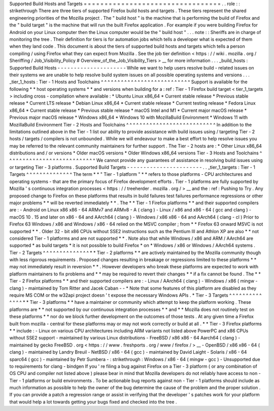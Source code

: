 Supported
Build
Hosts
and
Targets
=
=
=
=
=
=
=
=
=
=
=
=
=
=
=
=
=
=
=
=
=
=
=
=
=
=
=
=
=
=
=
=
=
.
.
role
:
:
strikethrough
There
are
three
tiers
of
supported
Firefox
build
hosts
and
targets
.
These
tiers
represent
the
shared
engineering
priorities
of
the
Mozilla
project
.
The
"
build
host
"
is
the
machine
that
is
performing
the
build
of
Firefox
and
the
"
build
target
"
is
the
machine
that
will
run
the
built
Firefox
application
.
For
example
if
you
were
building
Firefox
for
Android
on
your
Linux
computer
then
the
Linux
computer
would
be
the
"
build
host
"
.
.
.
note
:
:
Sheriffs
are
in
charge
of
monitoring
the
tree
.
Their
definition
for
tiers
is
for
automation
jobs
which
tells
a
developer
what
is
expected
of
them
when
they
land
code
.
This
document
is
about
the
tiers
of
supported
build
hosts
and
targets
which
tells
a
person
compiling
/
using
Firefox
what
they
can
expect
from
Mozilla
.
See
the
job
tier
definition
<
https
:
/
/
wiki
.
mozilla
.
org
/
Sheriffing
/
Job_Visibility_Policy
#
Overview_of_the_Job_Visibility_Tiers
>
__
for
more
information
.
.
.
_build_hosts
:
Supported
Build
Hosts
-
-
-
-
-
-
-
-
-
-
-
-
-
-
-
-
-
-
-
-
-
While
we
want
to
help
users
resolve
build
-
related
issues
on
their
systems
we
are
unable
to
help
resolve
build
system
issues
on
all
possible
operating
systems
and
versions
.
.
.
_tier_1_hosts
:
Tier
-
1
Hosts
and
Toolchains
^
^
^
^
^
^
^
^
^
^
^
^
^
^
^
^
^
^
^
^
^
^
^
^
^
^
^
Support
is
available
for
the
following
*
*
host
operating
systems
*
*
and
versions
when
building
for
a
:
ref
:
Tier
-
1
Firefox
build
target
<
tier_1_targets
>
including
cross
-
compilation
where
available
:
*
Ubuntu
Linux
x86_64
*
Current
stable
release
*
Previous
stable
release
*
Current
LTS
release
*
Debian
Linux
x86_64
*
Current
stable
release
*
Current
testing
release
*
Fedora
Linux
x86_64
*
Current
stable
release
*
Previous
stable
release
*
macOS
Intel
and
M1
*
Current
major
macOS
release
*
Previous
major
macOS
release
*
Windows
x86_64
*
Windows
10
with
MozillaBuild
Environment
*
Windows
11
with
MozillaBuild
Environment
Tier
-
2
Hosts
and
Toolchains
^
^
^
^
^
^
^
^
^
^
^
^
^
^
^
^
^
^
^
^
^
^
^
^
^
^
^
In
addition
to
the
limitations
outlined
above
in
the
Tier
-
1
list
our
ability
to
provide
assistance
with
build
issues
using
/
targeting
Tier
-
2
hosts
/
targets
/
compilers
is
not
unbounded
.
While
we
will
endeavour
to
make
a
best
effort
to
help
resolve
issues
you
may
be
referred
to
the
relevant
community
maintainers
for
further
support
.
The
Tier
-
2
hosts
are
:
*
Other
Linux
x86_64
distributions
and
/
or
versions
*
Older
macOS
versions
*
Older
Windows
x86_64
versions
Tier
-
3
Hosts
and
Toolchains
^
^
^
^
^
^
^
^
^
^
^
^
^
^
^
^
^
^
^
^
^
^
^
^
^
^
^
We
cannot
provide
any
guarantees
of
assistance
in
resolving
build
issues
using
or
targeting
Tier
-
3
platforms
.
Supported
Build
Targets
-
-
-
-
-
-
-
-
-
-
-
-
-
-
-
-
-
-
-
-
-
-
-
.
.
_tier_1_targets
:
Tier
-
1
Targets
^
^
^
^
^
^
^
^
^
^
^
^
^
^
The
term
*
*
"
Tier
-
1
platform
"
*
*
refers
to
those
platforms
-
CPU
architectures
and
operating
systems
-
that
are
the
primary
focus
of
Firefox
development
efforts
.
Tier
-
1
platforms
are
fully
supported
by
Mozilla
'
s
continuous
integration
processes
<
https
:
/
/
treeherder
.
mozilla
.
org
/
>
__
and
the
:
ref
:
Pushing
to
Try
.
Any
proposed
change
to
Firefox
on
these
platforms
that
results
in
build
failures
test
failures
performance
regressions
or
other
major
problems
*
*
will
be
reverted
immediately
*
*
.
The
*
*
Tier
-
1
Firefox
platforms
*
*
and
their
supported
compilers
are
:
-
Android
on
Linux
x86
x86
-
64
ARMv7
and
ARMv8
-
A
(
clang
)
-
Linux
/
x86
and
x86
-
64
(
gcc
and
clang
)
-
macOS
10
.
15
and
later
on
x86
-
64
and
AArch64
(
clang
)
-
Windows
/
x86
x86
-
64
and
AArch64
(
clang
-
cl
)
Prior
to
Firefox
63
Windows
/
x86
and
Windows
/
x86
-
64
relied
on
the
MSVC
compiler
;
from
*
*
Firefox
63
onward
MSVC
is
not
supported
*
*
.
Older
32
-
bit
x86
CPUs
without
SSE2
instructions
such
as
the
Pentium
III
and
Athlon
XP
are
also
*
*
not
considered
Tier
-
1
platforms
and
are
not
supported
*
*
.
Note
also
that
while
Windows
/
x86
and
ARM
/
AArch64
are
supported
*
as
build
targets
*
it
is
not
possible
to
build
Firefox
*
on
*
Windows
/
x86
or
Windows
/
AArch64
systems
.
Tier
-
2
Targets
^
^
^
^
^
^
^
^
^
^
^
^
^
^
*
*
Tier
-
2
platforms
*
*
are
actively
maintained
by
the
Mozilla
community
though
with
less
rigorous
requirements
.
Proposed
changes
resulting
in
breakage
or
regressions
limited
to
these
platforms
*
*
may
not
immediately
result
in
reversion
*
*
.
However
developers
who
break
these
platforms
are
expected
to
work
with
platform
maintainers
to
fix
problems
and
*
*
may
be
required
to
revert
their
changes
*
*
if
a
fix
cannot
be
found
.
The
*
*
Tier
-
2
Firefox
platforms
*
*
and
their
supported
compilers
are
:
-
Linux
/
AArch64
(
clang
)
-
Windows
/
x86
(
mingw
-
clang
)
-
maintained
by
Tom
Ritter
and
Jacek
Caban
-
-
*
Note
that
some
features
of
this
platform
are
disabled
as
they
require
MS
COM
or
the
w32api
project
doesn
'
t
expose
the
necessary
Windows
APIs
.
*
Tier
-
3
Targets
^
^
^
^
^
^
^
^
^
^
^
^
^
^
*
*
Tier
-
3
platforms
*
*
have
a
maintainer
or
community
which
attempt
to
keep
the
platform
working
.
These
platforms
are
*
*
not
supported
by
our
continuous
integration
processes
*
*
and
*
*
Mozilla
does
not
routinely
test
on
these
platforms
*
*
nor
do
we
block
further
development
on
the
outcomes
of
those
tests
.
At
any
given
time
a
Firefox
built
from
mozilla
-
central
for
these
platforms
may
or
may
not
work
correctly
or
build
at
all
.
*
*
Tier
-
3
Firefox
platforms
*
*
include
:
-
Linux
on
various
CPU
architectures
including
ARM
variants
not
listed
above
PowerPC
and
x86
CPUs
without
SSE2
support
-
maintained
by
various
Linux
distributions
-
FreeBSD
/
x86
x86
-
64
Aarch64
(
clang
)
-
maintained
by
gecko
FreeBSD
.
org
<
https
:
/
/
www
.
freshports
.
org
/
www
/
firefox
/
>
__
-
OpenBSD
/
x86
x86
-
64
(
clang
)
-
maintained
by
Landry
Breuil
-
NetBSD
/
x86
-
64
(
gcc
)
-
maintained
by
David
Laight
-
Solaris
/
x86
-
64
sparc64
(
gcc
)
-
maintained
by
Petr
Sumbera
-
:
strikethrough
:
Windows
/
x86
-
64
(
mingw
-
gcc
)
-
Unsupported
due
to
requirements
for
clang
-
bindgen
If
you
'
re
filing
a
bug
against
Firefox
on
a
Tier
-
3
platform
(
or
any
combination
of
OS
CPU
and
compiler
not
listed
above
)
please
bear
in
mind
that
Mozilla
developers
do
not
reliably
have
access
to
non
-
Tier
-
1
platforms
or
build
environments
.
To
be
actionable
bug
reports
against
non
-
Tier
-
1
platforms
should
include
as
much
information
as
possible
to
help
the
owner
of
the
bug
determine
the
cause
of
the
problem
and
the
proper
solution
.
If
you
can
provide
a
patch
a
regression
range
or
assist
in
verifying
that
the
developer
'
s
patches
work
for
your
platform
that
would
help
a
lot
towards
getting
your
bugs
fixed
and
checked
into
the
tree
.

